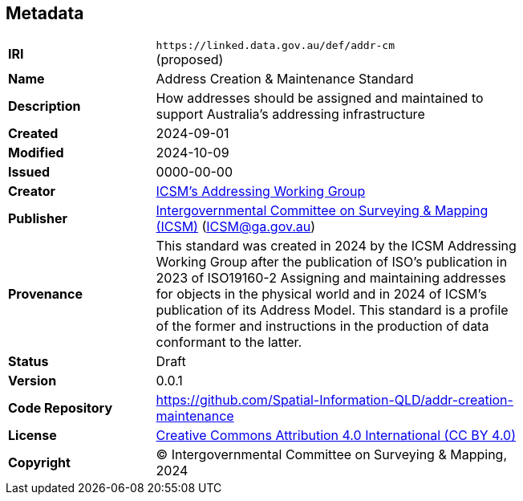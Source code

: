 == Metadata

[width=75%, frame=none, grid=none, cols="2,5"]
|===
|**IRI** | `+https://linked.data.gov.au/def/addr-cm+` +
(proposed)
|**Name** | Address Creation & Maintenance Standard
|**Description** | How addresses should be assigned and maintained to support Australia’s addressing infrastructure
|**Created** | 2024-09-01
|**Modified** | 2024-10-09
|**Issued** | 0000-00-00
|**Creator** | https://linked.data.gov.au/org/icsm-addrwg[ICSM's Addressing Working Group]
|**Publisher** | https://linked.data.gov.au/org/icsm[Intergovernmental Committee on Surveying & Mapping (ICSM)] (ICSM@ga.gov.au)
|**Provenance** | This standard was created in 2024 by the ICSM Addressing Working Group after the publication of ISO's publication in 2023 of ISO19160-2 Assigning and maintaining addresses for objects in the physical world and in 2024 of ICSM's publication of its Address Model. This standard is a profile of the former and instructions in the production of data conformant to the latter.
|**Status** | Draft
|**Version** | 0.0.1
|**Code Repository** | https://github.com/Spatial-Information-QLD/addr-creation-maintenance
|**License** | https://creativecommons.org/licenses/by/4.0/[Creative Commons Attribution 4.0 International (CC BY 4.0)]
|**Copyright** | &copy; Intergovernmental Committee on Surveying & Mapping, 2024
|===
